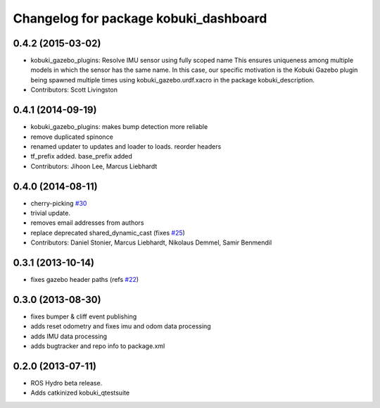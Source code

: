^^^^^^^^^^^^^^^^^^^^^^^^^^^^^^^^^^^^^^
Changelog for package kobuki_dashboard
^^^^^^^^^^^^^^^^^^^^^^^^^^^^^^^^^^^^^^

0.4.2 (2015-03-02)
------------------
* kobuki_gazebo_plugins: Resolve IMU sensor using fully scoped name
  This ensures uniqueness among multiple models in which the sensor has the
  same name. In this case, our specific motivation is the Kobuki Gazebo
  plugin being spawned multiple times using kobuki_gazebo.urdf.xacro in the
  package kobuki_description.
* Contributors: Scott Livingston

0.4.1 (2014-09-19)
------------------
* kobuki_gazebo_plugins: makes bump detection more reliable
* remove duplicated spinonce
* renamed updater to updates and loader to loads. reorder headers
* tf_prefix added. base_prefix added
* Contributors: Jihoon Lee, Marcus Liebhardt

0.4.0 (2014-08-11)
------------------
* cherry-picking `#30 <https://github.com/yujinrobot/kobuki_desktop/issues/30>`_
* trivial update.
* removes email addresses from authors
* replace deprecated shared_dynamic_cast (fixes `#25 <https://github.com/yujinrobot/kobuki_desktop/issues/25>`_)
* Contributors: Daniel Stonier, Marcus Liebhardt, Nikolaus Demmel, Samir Benmendil

0.3.1 (2013-10-14)
------------------
* fixes gazebo header paths (refs `#22 <https://github.com/yujinrobot/kobuki_desktop/issues/22>`_)

0.3.0 (2013-08-30)
------------------
* fixes bumper & cliff event publishing
* adds reset odometry and fixes imu and odom data processing
* adds IMU data processing
* adds bugtracker and repo info to package.xml

0.2.0 (2013-07-11)
------------------
* ROS Hydro beta release.
* Adds catkinized kobuki_qtestsuite
